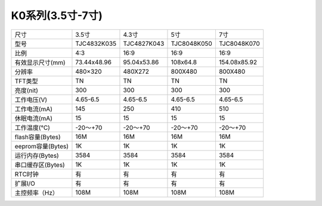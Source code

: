 K0系列(3.5寸-7寸)
===============================================================

=============================================  =============================================  =============================================  =============================================  =============================================
尺寸                                             3.5寸	                                            4.3寸	                                        5寸	                                            7寸
型号                                             TJC4832K035     	                                TJC4827K043     	                            TJC8048K050     	                            TJC8048K070     
比例                                             4:3	                                            16:9	                                        16:9                                            16:9
有效显示尺寸(mm)                                  73.44x48.96	                                    95.04x53.86	                                    108x64.8	                                    154.08x85.92
分辨率                                           480×320	                                        480X272	                                        800X480	                                        800X480
TFT类型                                          TN	                                                    TN	                                        TN	                                            TN
亮度(nit)                                        300	                                                300	                                        300	                                            300
工作电压(V)                                      4.65-6.5	                                            4.65-6.5	                                4.65-6.5	                                    4.65-6.5
工作电流(mA)                                     145	                                                250	                                        410	                                            510
休眠电流(mA)                                     15	                                                    15	                                        15	                                            15
工作温度(℃)                                      -20～+70                                            -20～+70                                    -20～+70                                        -20～+70 
flash容量(Bytes)                                 16M	                                                16M	                                        16M	                                            16M
eeprom容量(Bytes)                               1K	                                                    1K	                                        1K	                                             1K
运行内存(Bytes)                                  3584	                                                3584	                                    3584                                            3584
串口缓存区(Bytes)                                 1K	                                                1K	                                        1K	                                            1K
RTC时钟                                          有	                                                    有	                                        有	                                            有
扩展I/O                                          有	                                                    有	                                        有	                                            有
主控频率（Hz）                                   108M	                                                108M	                                    108M	                                         108M                                       
=============================================  =============================================  =============================================  =============================================  =============================================
